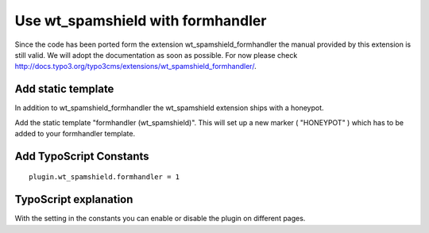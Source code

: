 ﻿

.. ==================================================
.. FOR YOUR INFORMATION
.. --------------------------------------------------
.. -*- coding: utf-8 -*- with BOM.

.. ==================================================
.. DEFINE SOME TEXTROLES
.. --------------------------------------------------
.. role::   underline
.. role::   typoscript(code)
.. role::   ts(typoscript)
   :class:  typoscript
.. role::   php(code)


Use wt\_spamshield with formhandler
^^^^^^^^^^^^^^^^^^^^^^^^^^^^^^^^^^^

Since the code has been ported form the extension wt\_spamshield\_formhandler
the manual provided by this extension is still valid. We will adopt the
documentation as soon as possible. For now please check `http://docs.typo3.org/typo3cms/extensions/wt_spamshield_formhandler/ <http://http://docs.typo3.org/typo3cms/extensions/wt_spamshield_formhandler//>`_.

Add static template
"""""""""""""""""""

In addition to wt\_spamshield\_formhandler the wt\_spamshield
extension ships with a honeypot.

Add the static template "formhandler (wt\_spamshield)". This will
set up a new marker ( "HONEYPOT" ) which has to be added to your
formhandler template.


Add TypoScript Constants
""""""""""""""""""""""""

::

   plugin.wt_spamshield.formhandler = 1


TypoScript explanation
""""""""""""""""""""""

With the setting in the constants you can enable or disable the plugin
on different pages.